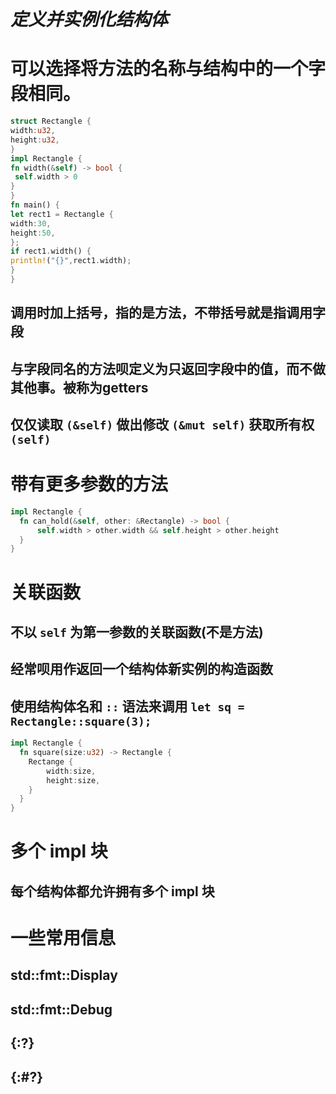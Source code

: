 * [[定义并实例化结构体]]
* 可以选择将方法的名称与结构中的一个字段相同。
:PROPERTIES:
:collapsed: true
:END:

#+BEGIN_SRC rust
struct Rectangle {
width:u32,
height:u32,
}
impl Rectangle {
fn width(&self) -> bool {
 self.width > 0
}
}
fn main() {
let rect1 = Rectangle {
width:30,
height:50,
};
if rect1.width() {
println!("{}",rect1.width);
}
}
#+END_SRC
** 调用时加上括号，指的是方法，不带括号就是指调用字段
** 与字段同名的方法呗定义为只返回字段中的值，而不做其他事。被称为getters
** 仅仅读取 ~(&self)~ 做出修改 ~(&mut self)~ 获取所有权 ~(self)~
* 带有更多参数的方法

#+BEGIN_SRC rust
impl Rectangle {
  fn can_hold(&self, other: &Rectangle) -> bool {
      self.width > other.width && self.height > other.height
  }
}

#+END_SRC
* 关联函数
** 不以 ~self~ 为第一参数的关联函数(不是方法)
** 经常呗用作返回一个结构体新实例的构造函数
** 使用结构体名和 ~::~ 语法来调用 ~let sq = Rectangle::square(3);~
#+BEGIN_SRC rust
impl Rectangle {
  fn square(size:u32) -> Rectangle {
    Rectange {
        width:size,
        height:size,
    }
  }
}
#+END_SRC
* 多个 impl 块
** 每个结构体都允许拥有多个 impl 块
* 一些常用信息
** std::fmt::Display
** std::fmt::Debug
** {:?}
** {:#?}